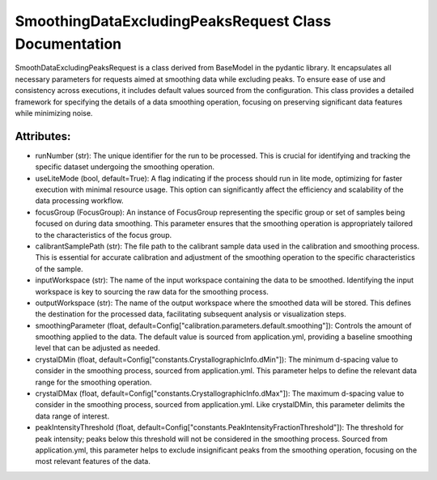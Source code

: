 SmoothingDataExcludingPeaksRequest Class Documentation
======================================================

SmoothDataExcludingPeaksRequest is a class derived from BaseModel in the pydantic library. It encapsulates all necessary parameters for requests
aimed at smoothing data while excluding peaks. To ensure ease of use and consistency across executions, it includes default values sourced from the
configuration. This class provides a detailed framework for specifying the details of a data smoothing operation, focusing on preserving significant
data features while minimizing noise.


Attributes:
-----------

- runNumber (str): The unique identifier for the run to be processed. This is crucial for
  identifying and tracking the specific dataset undergoing the smoothing operation.

- useLiteMode (bool, default=True): A flag indicating if the process should run in lite
  mode, optimizing for faster execution with minimal resource usage. This option can
  significantly affect the efficiency and scalability of the data processing workflow.

- focusGroup (FocusGroup): An instance of FocusGroup representing the specific group or set
  of samples being focused on during data smoothing. This parameter ensures that the
  smoothing operation is appropriately tailored to the characteristics of the focus
  group.

- calibrantSamplePath (str): The file path to the calibrant sample data used in the
  calibration and smoothing process. This is essential for accurate calibration and
  adjustment of the smoothing operation to the specific characteristics of the sample.

- inputWorkspace (str): The name of the input workspace containing the data to be smoothed.
  Identifying the input workspace is key to sourcing the raw data for the smoothing
  process.

- outputWorkspace (str): The name of the output workspace where the smoothed data will be
  stored. This defines the destination for the processed data, facilitating subsequent
  analysis or visualization steps.

- smoothingParameter (float, default=Config["calibration.parameters.default.smoothing"]):
  Controls the amount of smoothing applied to the data. The default value is sourced
  from application.yml, providing a baseline smoothing level that can be adjusted as
  needed.

- crystalDMin (float, default=Config["constants.CrystallographicInfo.dMin"]): The minimum
  d-spacing value to consider in the smoothing process, sourced from application.yml.
  This parameter helps to define the relevant data range for the smoothing operation.

- crystalDMax (float, default=Config["constants.CrystallographicInfo.dMax"]): The maximum
  d-spacing value to consider in the smoothing process, sourced from application.yml.
  Like crystalDMin, this parameter delimits the data range of interest.

- peakIntensityThreshold (float, default=Config["constants.PeakIntensityFractionThreshold"]):
  The threshold for peak intensity; peaks below this threshold will not be considered
  in the smoothing process. Sourced from application.yml, this parameter helps to
  exclude insignificant peaks from the smoothing operation, focusing on the most
  relevant features of the data.
